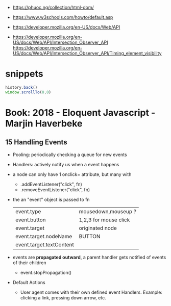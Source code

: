 - https://phuoc.ng/collection/html-dom/
- https://www.w3schools.com/howto/default.asp

- https://developer.mozilla.org/en-US/docs/Web/API
- https://developer.mozilla.org/en-US/docs/Web/API/Intersection_Observer_API
  https://developer.mozilla.org/en-US/docs/Web/API/Intersection_Observer_API/Timing_element_visibility

* snippets

#+begin_src js
history.back()
window.scrollTo(0,0)
#+end_src

* Book: 2018 - Eloquent Javascript - Marjin Haverbeke
** 15 Handling Events
 - Pooling: periodically checking a queue for new events
 - Handlers: actively notify us when a event happens
 - a node can only have 1 onclick= attribute, but many with
   - .addEventListener("click", fn)
   - .removeEventListener("click", fn)
 - the an "event" object is passed to fn
   | event.type               | mousedown,mouseup ?   |
   | event.button             | 1,2,3 for mouse click |
   | event.target             | originated node       |
   | event.target.nodeName    | BUTTON                |
   | event.target.textContent |                       |
 - events are *propagated outward*, a parent handler gets notified of events of their children
   - event.stopPropagation()
 - Default Actions
   - User agent comes with their own defined event Handlers.
     Example: clicking a link, pressing down arrow, etc.
